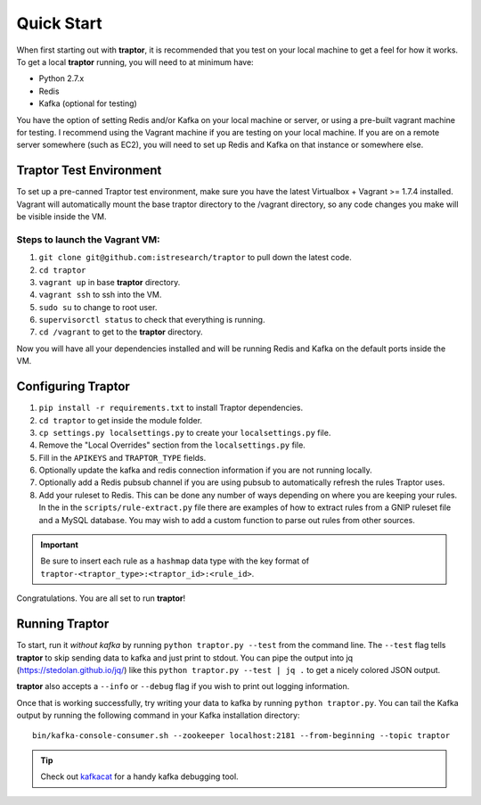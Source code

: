 Quick Start
===========

When first starting out with **traptor**, it is recommended that you test on your local machine to get a feel for how it works.  To get a local **traptor** running, you will need to at minimum have:

- Python 2.7.x
- Redis
- Kafka (optional for testing)
  
You have the option of setting Redis and/or Kafka on your local machine or server, or using a pre-built vagrant machine for testing.  I recommend using the Vagrant machine if you are testing on your local machine.  If you are on a remote server somewhere (such as EC2), you will need to set up Redis and Kafka on that instance or somewhere else.
  
Traptor Test Environment
------------------------

To set up a pre-canned Traptor test environment, make sure you have the latest Virtualbox + Vagrant >= 1.7.4 installed. Vagrant will automatically mount the base traptor directory to the /vagrant directory, so any code changes you make will be visible inside the VM.

Steps to launch the Vagrant VM:
^^^^^^^^^^^^^^^^^^^^^^^^^^^^^^^^^^^^^
#.  ``git clone git@github.com:istresearch/traptor`` to pull down the latest code.
#.  ``cd traptor``
#.  ``vagrant up`` in base **traptor** directory.
#.  ``vagrant ssh`` to ssh into the VM.
#.  ``sudo su`` to change to root user.
#.  ``supervisorctl status`` to check that everything is running.
#.  ``cd /vagrant`` to get to the **traptor** directory.

    
Now you will have all your dependencies installed and will be running Redis and Kafka on the default ports inside the VM.

Configuring Traptor
-------------------

#.  ``pip install -r requirements.txt`` to install Traptor dependencies.
#.  ``cd traptor`` to get inside the module folder.
#.  ``cp settings.py localsettings.py`` to create your ``localsettings.py`` file.
#.  Remove the "Local Overrides" section from the ``localsettings.py`` file.
#.  Fill in the ``APIKEYS`` and  ``TRAPTOR_TYPE`` fields.
#.  Optionally update the kafka and redis connection information if you are not running locally.
#.  Optionally add a Redis pubsub channel if you are using pubsub to automatically refresh the rules Traptor uses.
#.  Add your ruleset to Redis.  This can be done any number of ways depending on where you are keeping your rules.  In the in the ``scripts/rule-extract.py`` file there are examples of how to extract rules from a GNIP ruleset file and a MySQL database.  You may wish to add a custom function to parse out rules from other sources.

.. important:: Be sure to insert each rule as a ``hashmap`` data type with the key format of ``traptor-<traptor_type>:<traptor_id>:<rule_id>``.

Congratulations.  You are all set to run **traptor**!


Running Traptor
---------------

To start, run it *without kafka* by running ``python traptor.py --test`` from the command line.  The ``--test`` flag tells **traptor** to skip sending data to kafka and just print to stdout.  You can pipe the output into jq (https://stedolan.github.io/jq/) like this ``python traptor.py --test | jq .`` to get a nicely colored JSON output.

**traptor** also accepts a ``--info`` or ``--debug`` flag if you wish to print out logging information.

Once that is working successfully, try writing your data to kafka by running ``python traptor.py``.  You can tail the Kafka output by running the following command in your Kafka installation directory::

    bin/kafka-console-consumer.sh --zookeeper localhost:2181 --from-beginning --topic traptor

.. tip:: Check out `kafkacat <https://github.com/edenhill/kafkacat>`_  for a handy kafka debugging tool.
